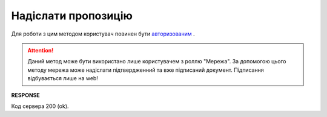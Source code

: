 #############################################################
**Надіслати пропозицію**
#############################################################

Для роботи з цим методом користувач повинен бути `авторизованим <https://wiki.edi-n.com/uk/latest/E_SPEC/EDIN_2_0/API_2_0/Methods/Authorization.html>`__ .

.. attention::
    Даний метод може бути використано лише користувачем з роллю "Мережа". За допомогою цього методу мережа може надіслати підтвердженний та вже підписаний документ. Підписання відбувається лише на web!
    
.. csv-table:: 
  :file: SendAgreementComdoc.csv
  :widths:  10, 41
  :stub-columns: 0

**RESPONSE**

Код сервера 200 (ok).
